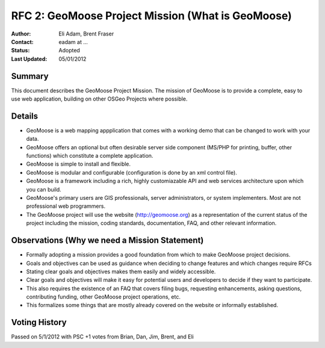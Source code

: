 .. _rfc2:

RFC 2: GeoMoose Project Mission (What is GeoMoose)
====================================================================

:Author: Eli Adam, Brent Fraser 
:Contact: eadam at ...
:Status: Adopted
:Last Updated: 05/01/2012


Summary
-----------

This document describes the GeoMoose Project Mission.  The mission of GeoMoose is to provide a complete, easy to use web application, building on other OSGeo Projects where possible.

Details
-----------------------

* GeoMoose is a web mapping appplication that comes with a working demo that can be changed to work with your data.
* GeoMoose offers an optional but often desirable server side component (MS/PHP for printing, buffer, other functions) which constitute a complete application.
* GeoMoose is simple to install and flexible.
* GeoMoose is modular and configurable (configuration is done by an xml control file).
* GeoMoose is a framework including a rich, highly customiazable API and web services architecture upon which you can build.
* GeoMoose's primary users are GIS professionals, server administrators, or system implementers.  Most are not professional web programmers.  
* The GeoMoose project will use the website (http://geomoose.org) as a representation of the current status of the project including the mission, coding standards, documentation, FAQ, and other relevant information.
 
Observations (Why we need a Mission Statement)
-----------------------------------------------------

* Formally adopting a mission provides a good foundation from which to make GeoMoose project decisions.
* Goals and objectives can be used as guidance when deciding to change features and which changes require RFCs
* Stating clear goals and objectives makes them easily and widely accessible.
* Clear goals and objectives will make it easy for potential users and developers to decide if they want to participate.
* This also requires the existence of an FAQ that covers filing bugs, requesting enhancements, asking questions, contributing funding, other GeoMoose project operations, etc.
* This formalizes some things that are mostly already covered on the website or informally established.


Voting History
---------------
Passed on 5/1/2012 with PSC +1 votes from Brian, Dan, Jim, Brent, and Eli
